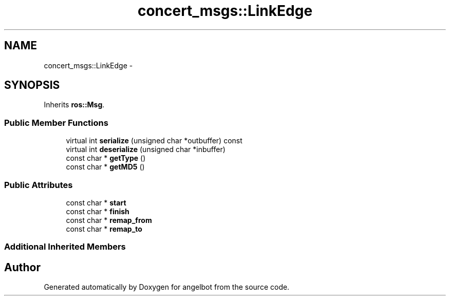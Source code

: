 .TH "concert_msgs::LinkEdge" 3 "Sat Jul 9 2016" "angelbot" \" -*- nroff -*-
.ad l
.nh
.SH NAME
concert_msgs::LinkEdge \- 
.SH SYNOPSIS
.br
.PP
.PP
Inherits \fBros::Msg\fP\&.
.SS "Public Member Functions"

.in +1c
.ti -1c
.RI "virtual int \fBserialize\fP (unsigned char *outbuffer) const "
.br
.ti -1c
.RI "virtual int \fBdeserialize\fP (unsigned char *inbuffer)"
.br
.ti -1c
.RI "const char * \fBgetType\fP ()"
.br
.ti -1c
.RI "const char * \fBgetMD5\fP ()"
.br
.in -1c
.SS "Public Attributes"

.in +1c
.ti -1c
.RI "const char * \fBstart\fP"
.br
.ti -1c
.RI "const char * \fBfinish\fP"
.br
.ti -1c
.RI "const char * \fBremap_from\fP"
.br
.ti -1c
.RI "const char * \fBremap_to\fP"
.br
.in -1c
.SS "Additional Inherited Members"


.SH "Author"
.PP 
Generated automatically by Doxygen for angelbot from the source code\&.

